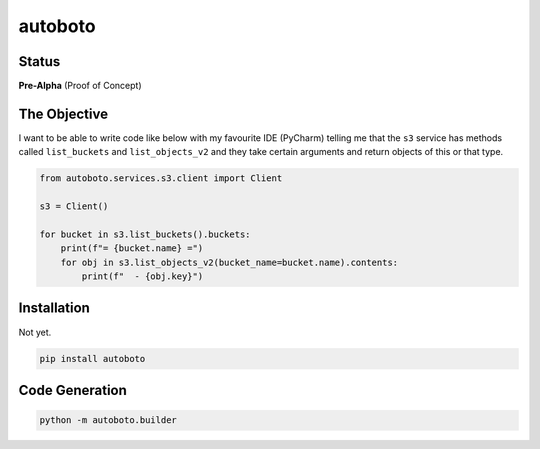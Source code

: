 ########
autoboto
########

======
Status
======

**Pre-Alpha** (Proof of Concept)

=============
The Objective
=============

I want to be able to write code like below with my favourite IDE (PyCharm) telling me that the ``s3`` service
has methods called ``list_buckets`` and ``list_objects_v2`` and they take certain arguments
and return objects of this or that type.

.. code-block:: python

    from autoboto.services.s3.client import Client

    s3 = Client()

    for bucket in s3.list_buckets().buckets:
        print(f"= {bucket.name} =")
        for obj in s3.list_objects_v2(bucket_name=bucket.name).contents:
            print(f"  - {obj.key}")

============
Installation
============

Not yet.

.. code-block:: shell

    pip install autoboto


===============
Code Generation
===============

.. code-block:: shell

    python -m autoboto.builder
